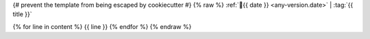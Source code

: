 {# prevent the template from being escaped by cookiecutter #} {% raw %}
:ref:`📅{{ date }} <any-version.date>` | :tag:`{{ title }}`

{% for line in content %}
{{ line }}
{% endfor %}
{% endraw %}
